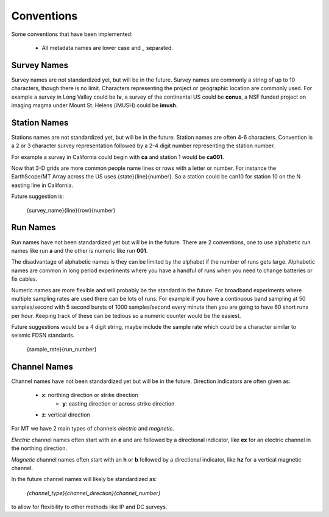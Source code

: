 ============
Conventions
============

Some conventions that have been implemented:

    * All metadata names are lower case and `_` separated.
	
Survey Names
----------------

Survey names are not standardized yet, but will be in the future.  Survey names are commonly a string of up to 10 characters, though there is no limit. Characters representing the project or geographic location are commonly used.  For example a survey in Long Valley could be **lv**, a survey of the continental US could be **conus**, a NSF funded project on imaging magma under Mount St. Helens (iMUSH) could be **imush**.   

	
Station Names
----------------

Stations names are not standardized yet, but will be in the future.  Station names are often 4-6 characters. Convention is a 2 or 3 character survey representation followed by a 2-4 digit number representing the station number.  

For example a survey in California could begin with **ca** and station 1 would be **ca001**.  

Now that 3-D grids are more common people name lines or rows with a letter or number.  For instance the EarthScope/MT Array across the US uses {state}{line}{number}.  So a station could be can10 for station 10 on the N easting line in California.

Future suggestion is:

    {survey_name}{line}{row}{number} 
	
Run Names
-----------

Run names have not been standardized yet but will be in the future.  There are 2 conventions, one to use alphabetic run names like run **a** and the other is numeric like run **001**.

The disadvantage of alphabetic names is they can be limited by the alphabet if the number of runs gets large.  Alphabetic names are common in long period experiments where you have a handful of runs when you need to change batteries or fix cables.

Numeric names are more flexible and will probably be the standard in the future.  For broadband experiments where multiple sampling rates are used there can be lots of runs.  For example if you have a continuous band sampling at 50 samples/second with 5 second bursts of 1000 samples/second every minute then you are going to have 60 short runs per hour. Keeping track of these can be tedious so a numeric counter would be the easiest.  

Future suggestions would be a 4 digit string, maybe include the sample rate which could be a character similar to seismic FDSN standards.  

    {sample_rate}{run_number}  


Channel Names
---------------	

Channel names have not been standardized yet but will be in the future.  Direction indicators are often given as:

    * **x**: northing direction or strike direction
	* **y**: easting direction or across strike direction
    * **z**: vertical direction	

For MT we have 2 main types of channels `electric` and `magnetic`. 

`Electric` channel names often start with an **e** and are followed by a directional indicator, like **ex** for an electric channel in the northing direction.  

`Magnetic` channel names often start with an **h** or **b** followed by a directional indicator, like **hz** for a vertical magnetic channel.

In the future channel names will likely be standardized as:

    `{channel_type}{channel_direction}{channel_number}`
	
to allow for flexibility to other methods like IP and DC surveys.



    